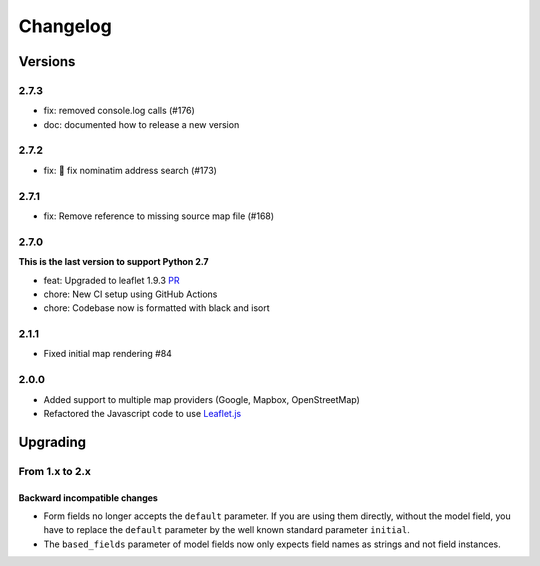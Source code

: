 *********
Changelog
*********

Versions
========

2.7.3
-----

- fix: removed console.log calls (#176)
- doc: documented how to release a new version

2.7.2
-----

- fix: 🐛 fix nominatim address search (#173)

2.7.1
-----

- fix: Remove reference to missing source map file (#168)


2.7.0
-----

**This is the last version to support Python 2.7**

- feat: Upgraded to leaflet 1.9.3 `PR <https://github.com/caioariede/django-location-field/pull/157>`_
- chore: New CI setup using GitHub Actions
- chore: Codebase now is formatted with black and isort


2.1.1
-----

- Fixed initial map rendering #84


2.0.0
-----

- Added support to multiple map providers (Google, Mapbox, OpenStreetMap)
- Refactored the Javascript code to use `Leaflet.js <http://leafletjs.com/>`_


Upgrading
=========

From 1.x to 2.x
---------------

Backward incompatible changes
"""""""""""""""""""""""""""""

- Form fields no longer accepts the ``default`` parameter. If you are using
  them directly, without the model field, you have to replace the ``default``
  parameter by the well known standard parameter ``initial``.
- The ``based_fields`` parameter of model fields now only expects field names
  as strings and not field instances.

